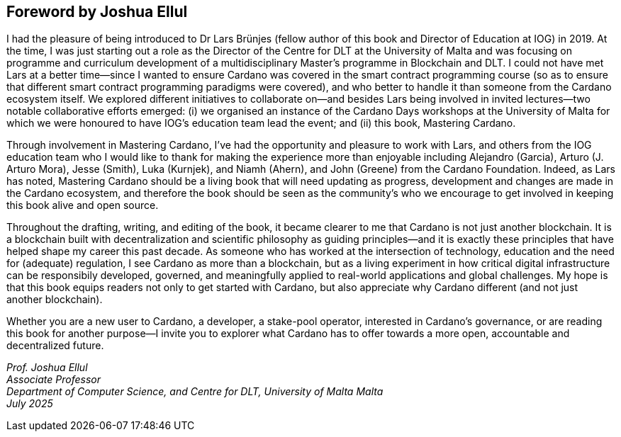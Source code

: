 
[[foreword-joshua]]
== Foreword by Joshua Ellul

I had the pleasure of being introduced to Dr Lars Brünjes (fellow author of this book and Director of Education at IOG) in 2019. At the time, I was just starting out a role as the Director of the Centre for DLT at the University of Malta and was focusing on programme and curriculum development of a multidisciplinary Master's programme in Blockchain and DLT. I could not have met Lars at a better time—since I wanted to ensure Cardano was covered in the smart contract programming course (so as to ensure that different smart contract programming paradigms were covered), and who better to handle it than someone from the Cardano ecosystem itself. We explored different initiatives to collaborate on—and besides Lars being involved in invited lectures—two notable collaborative efforts emerged: (i) we organised an instance of the Cardano Days workshops at the University of Malta for which we were honoured to have IOG's education team lead the event; and (ii) this book, Mastering Cardano.

Through involvement in Mastering Cardano, I've had the opportunity and pleasure to work with Lars, and others from the IOG education team who I would like to thank for making the experience more than enjoyable including Alejandro (Garcia), Arturo (J. Arturo Mora), Jesse (Smith), Luka (Kurnjek), and Niamh (Ahern), and John (Greene) from the Cardano Foundation. Indeed, as Lars has noted, Mastering Cardano should be a living book that will need updating as progress, development and changes are made in the Cardano ecosystem, and therefore the book should be seen as the community's who we encourage to get involved in keeping this book alive and open source.

Throughout the drafting, writing, and editing of the book, it became clearer to me that Cardano is not just another blockchain. It is a blockchain built with decentralization and scientific philosophy as guiding principles—and it is exactly these principles that have helped shape my career this past decade. As someone who has worked at the intersection of technology, education and the need for (adequate) regulation, I see Cardano as more than a blockchain, but as a living experiment in how critical digital infrastructure can be responsibily developed, governed, and meaningfully applied to real-world applications and global challenges. My hope is that this book equips readers not only to get started with Cardano, but also appreciate why Cardano different (and not just another blockchain). 

Whether you are a new user to Cardano, a developer, a stake-pool operator, interested in Cardano's governance, or are reading this book for another purpose—I invite you to explorer what Cardano has to offer towards a more open, accountable and decentralized future.

_Prof. Joshua Ellul +
Associate Professor +
Department of Computer Science, and Centre for DLT,
University of Malta
Malta +
July 2025_



